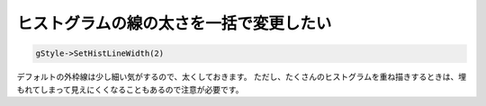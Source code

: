 ================================================================================
ヒストグラムの線の太さを一括で変更したい
================================================================================

.. code:: cpp

    gStyle->SetHistLineWidth(2)

デフォルトの外枠線は少し細い気がするので、太くしておきます。
ただし、たくさんのヒストグラムを重ね描きするときは、埋もれてしまって見えにくくなることもあるので注意が必要です。
